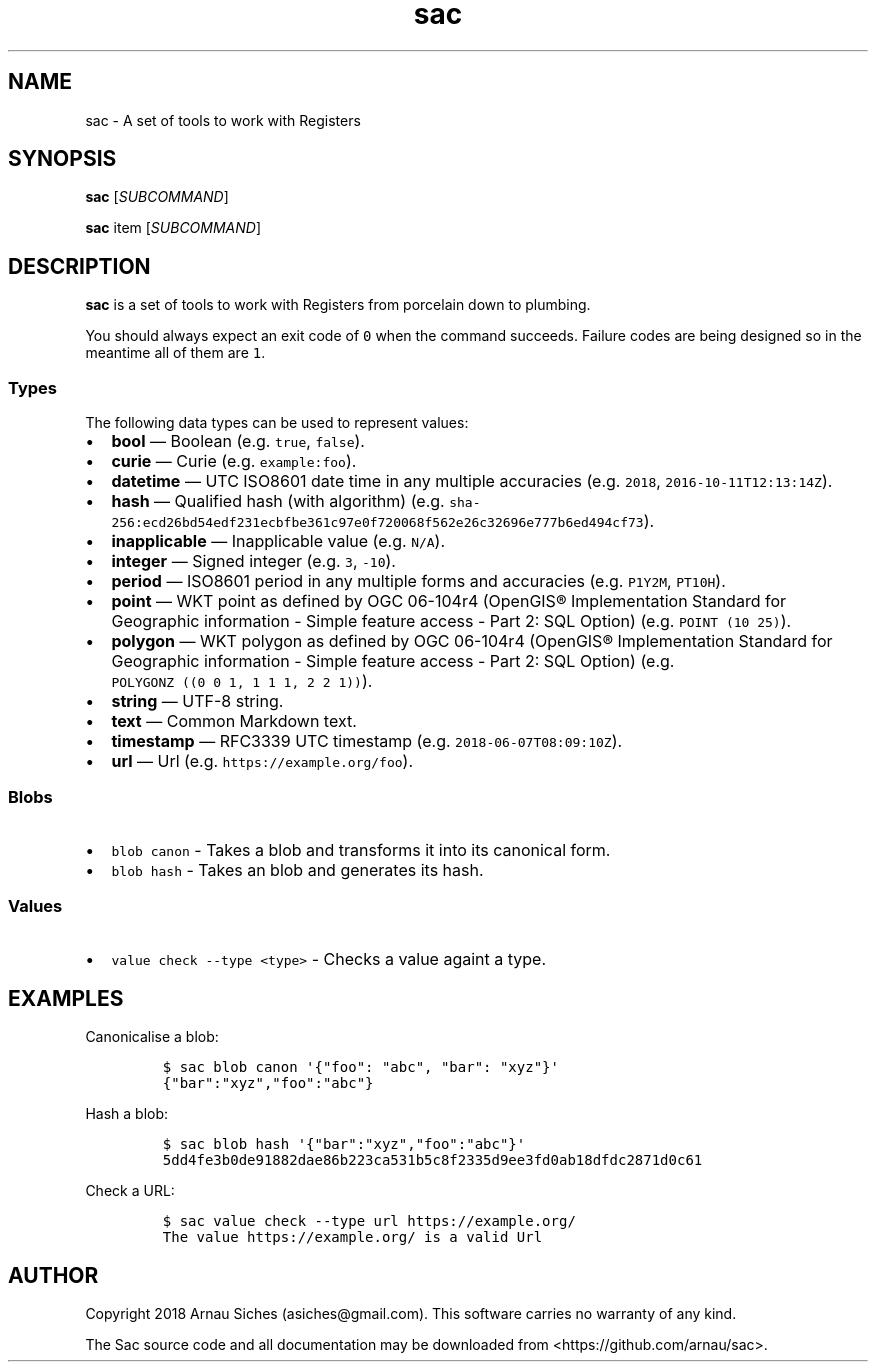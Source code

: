 .TH sac 1 "" "sac 0.1.0"
.SH NAME
.PP
sac \- A set of tools to work with Registers
.SH SYNOPSIS
.PP
\f[B]sac\f[] [\f[I]SUBCOMMAND\f[]]
.PP
\f[B]sac\f[] item [\f[I]SUBCOMMAND\f[]]
.SH DESCRIPTION
.PP
\f[B]sac\f[] is a set of tools to work with Registers from porcelain
down to plumbing.
.PP
You should always expect an exit code of \f[C]0\f[] when the command
succeeds.
Failure codes are being designed so in the meantime all of them are
\f[C]1\f[].
.SS Types
.PP
The following data types can be used to represent values:
.IP \[bu] 2
\f[B]bool\f[] \[em] Boolean (e.g.
\f[C]true\f[], \f[C]false\f[]).
.IP \[bu] 2
\f[B]curie\f[] \[em] Curie (e.g.
\f[C]example:foo\f[]).
.IP \[bu] 2
\f[B]datetime\f[] \[em] UTC ISO8601 date time in any multiple accuracies
(e.g.
\f[C]2018\f[], \f[C]2016\-10\-11T12:13:14Z\f[]).
.IP \[bu] 2
\f[B]hash\f[] \[em] Qualified hash (with algorithm) (e.g.
\f[C]sha\-256:ecd26bd54edf231ecbfbe361c97e0f720068f562e26c32696e777b6ed494cf73\f[]).
.IP \[bu] 2
\f[B]inapplicable\f[] \[em] Inapplicable value (e.g.
\f[C]N/A\f[]).
.IP \[bu] 2
\f[B]integer\f[] \[em] Signed integer (e.g.
\f[C]3\f[], \f[C]\-10\f[]).
.IP \[bu] 2
\f[B]period\f[] \[em] ISO8601 period in any multiple forms and
accuracies (e.g.
\f[C]P1Y2M\f[], \f[C]PT10H\f[]).
.IP \[bu] 2
\f[B]point\f[] \[em] WKT point as defined by OGC 06\-104r4 (OpenGIS®
Implementation Standard for Geographic information \- Simple feature
access \- Part 2: SQL Option) (e.g.
\f[C]POINT\ (10\ 25)\f[]).
.IP \[bu] 2
\f[B]polygon\f[] \[em] WKT polygon as defined by OGC 06\-104r4 (OpenGIS®
Implementation Standard for Geographic information \- Simple feature
access \- Part 2: SQL Option) (e.g.
\f[C]POLYGONZ\ ((0\ 0\ 1,\ 1\ 1\ 1,\ 2\ 2\ 1))\f[]).
.IP \[bu] 2
\f[B]string\f[] \[em] UTF\-8 string.
.IP \[bu] 2
\f[B]text\f[] \[em] Common Markdown text.
.IP \[bu] 2
\f[B]timestamp\f[] \[em] RFC3339 UTC timestamp (e.g.
\f[C]2018\-06\-07T08:09:10Z\f[]).
.IP \[bu] 2
\f[B]url\f[] \[em] Url (e.g.
\f[C]https://example.org/foo\f[]).
.SS Blobs
.IP \[bu] 2
\f[C]blob\ canon\f[] \- Takes a blob and transforms it into its
canonical form.
.IP \[bu] 2
\f[C]blob\ hash\f[] \- Takes an blob and generates its hash.
.SS Values
.IP \[bu] 2
\f[C]value\ check\ \-\-type\ <type>\f[] \- Checks a value againt a type.
.SH EXAMPLES
.PP
Canonicalise a blob:
.IP
.nf
\f[C]
$\ sac\ blob\ canon\ \[aq]{"foo":\ "abc",\ "bar":\ "xyz"}\[aq]
{"bar":"xyz","foo":"abc"}
\f[]
.fi
.PP
Hash a blob:
.IP
.nf
\f[C]
$\ sac\ blob\ hash\ \[aq]{"bar":"xyz","foo":"abc"}\[aq]
5dd4fe3b0de91882dae86b223ca531b5c8f2335d9ee3fd0ab18dfdc2871d0c61
\f[]
.fi
.PP
Check a URL:
.IP
.nf
\f[C]
$\ sac\ value\ check\ \-\-type\ url\ https://example.org/
The\ value\ https://example.org/\ is\ a\ valid\ Url
\f[]
.fi
.SH AUTHOR
.PP
Copyright 2018 Arnau Siches (asiches\@gmail.com).
This software carries no warranty of any kind.
.PP
The Sac source code and all documentation may be downloaded
from <https://github.com/arnau/sac>.
